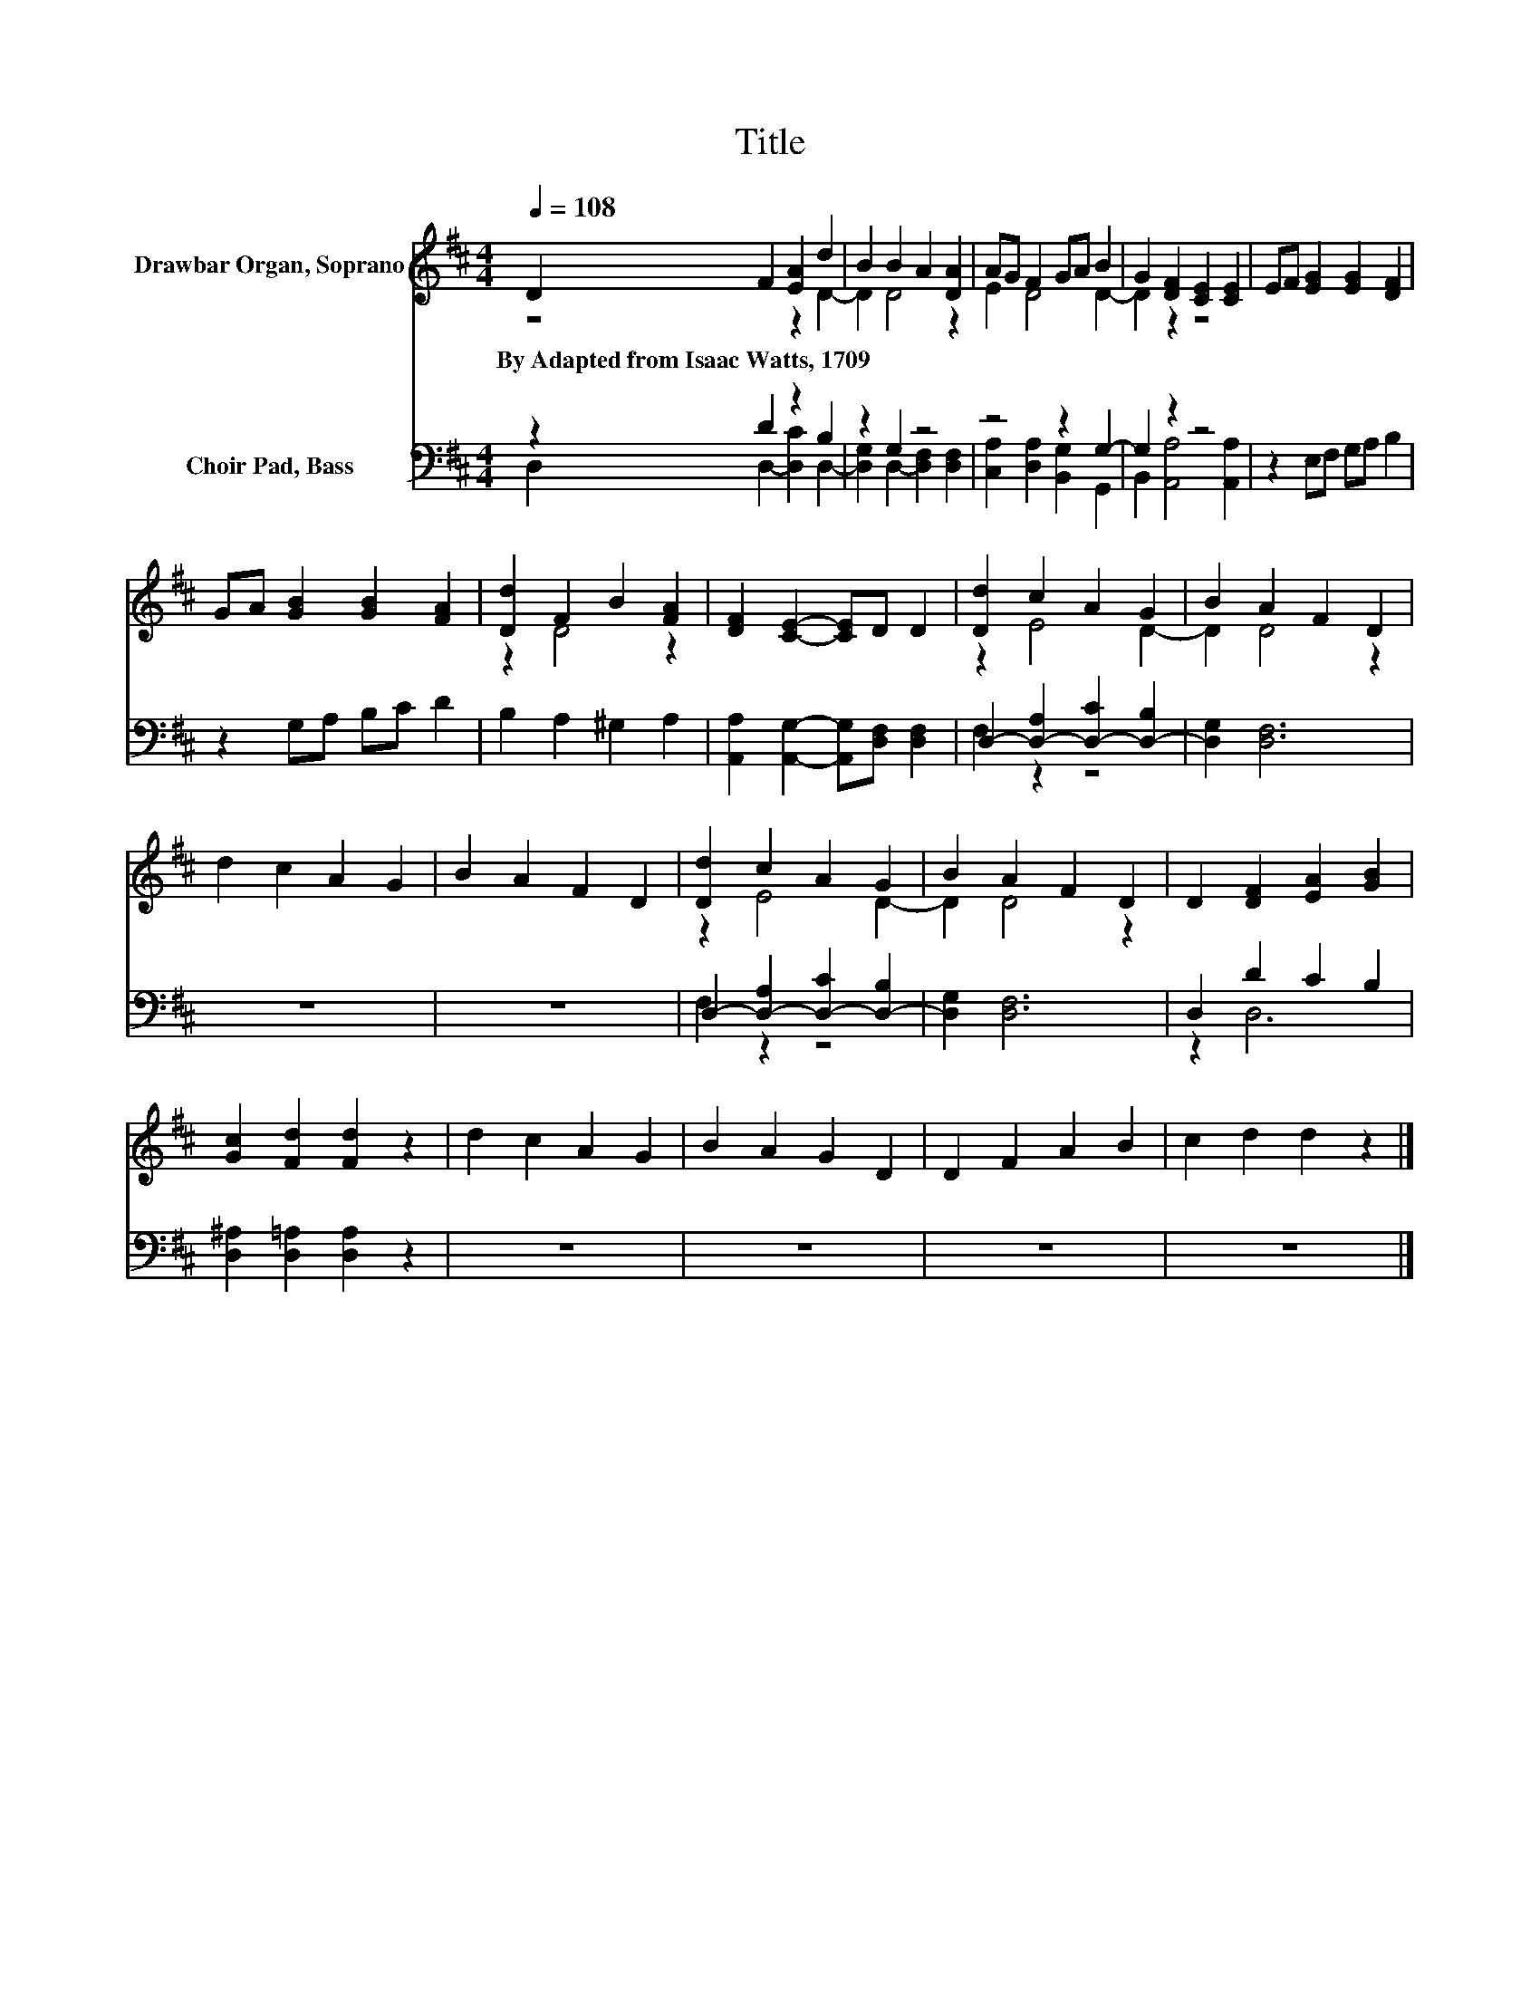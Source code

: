 X:1
T:Title
%%score ( 1 2 ) ( 3 4 )
L:1/8
Q:1/4=108
M:4/4
K:D
V:1 treble nm="Drawbar Organ, Soprano"
V:2 treble 
V:3 bass nm="Choir Pad, Bass"
V:4 bass 
V:1
 D2 F2 [EA]2 d2 | B2 B2 A2 [DA]2 | AG F2 GA B2 | G2 [DF]2 [CE]2 [CE]2 | EF [EG]2 [EG]2 [DF]2 | %5
w: By~Adapted~from~Isaac~Watts,~1709 * * *|||||
 GA [GB]2 [GB]2 [FA]2 | [Dd]2 F2 B2 [FA]2 | [DF]2 [CE]2- [CE]D D2 | [Dd]2 c2 A2 G2 | B2 A2 F2 D2 | %10
w: |||||
 d2 c2 A2 G2 | B2 A2 F2 D2 | [Dd]2 c2 A2 G2 | B2 A2 F2 D2 | D2 [DF]2 [EA]2 [GB]2 | %15
w: |||||
 [Gc]2 [Fd]2 [Fd]2 z2 | d2 c2 A2 G2 | B2 A2 G2 D2 | D2 F2 A2 B2 | c2 d2 d2 z2 |] %20
w: |||||
V:2
 z4 z2 D2- | D2 D4 z2 | E2 D4 D2- | D2 z2 z4 | x8 | x8 | z2 D4 z2 | x8 | z2 E4 D2- | D2 D4 z2 | %10
 x8 | x8 | z2 E4 D2- | D2 D4 z2 | x8 | x8 | x8 | x8 | x8 | x8 |] %20
V:3
 z2 D2 z2 B,2 | z2 G,2 z4 | z4 z2 G,2- | G,2 z2 z4 | z2 E,F, G,A, B,2 | z2 G,A, B,C D2 | %6
 B,2 A,2 ^G,2 A,2 | [A,,A,]2 [A,,G,]2- [A,,G,][D,F,] [D,F,]2 | D,2- [D,-A,]2 [D,-C]2 [D,-B,]2 | %9
 [D,G,]2 [D,F,]6 | z8 | z8 | D,2- [D,-A,]2 [D,-C]2 [D,-B,]2 | [D,G,]2 [D,F,]6 | D,2 D2 C2 B,2 | %15
 [D,^A,]2 [D,=A,]2 [D,A,]2 z2 | z8 | z8 | z8 | z8 |] %20
V:4
 D,2 D,2- [D,C]2 D,2- | [D,G,]2 D,2- [D,F,]2 [D,F,]2 | [C,A,]2 [D,A,]2 [B,,G,]2 G,,2 | %3
 B,,2 [A,,A,]4 [A,,A,]2 | x8 | x8 | x8 | x8 | F,2 z2 z4 | x8 | x8 | x8 | F,2 z2 z4 | x8 | z2 D,6 | %15
 x8 | x8 | x8 | x8 | x8 |] %20

